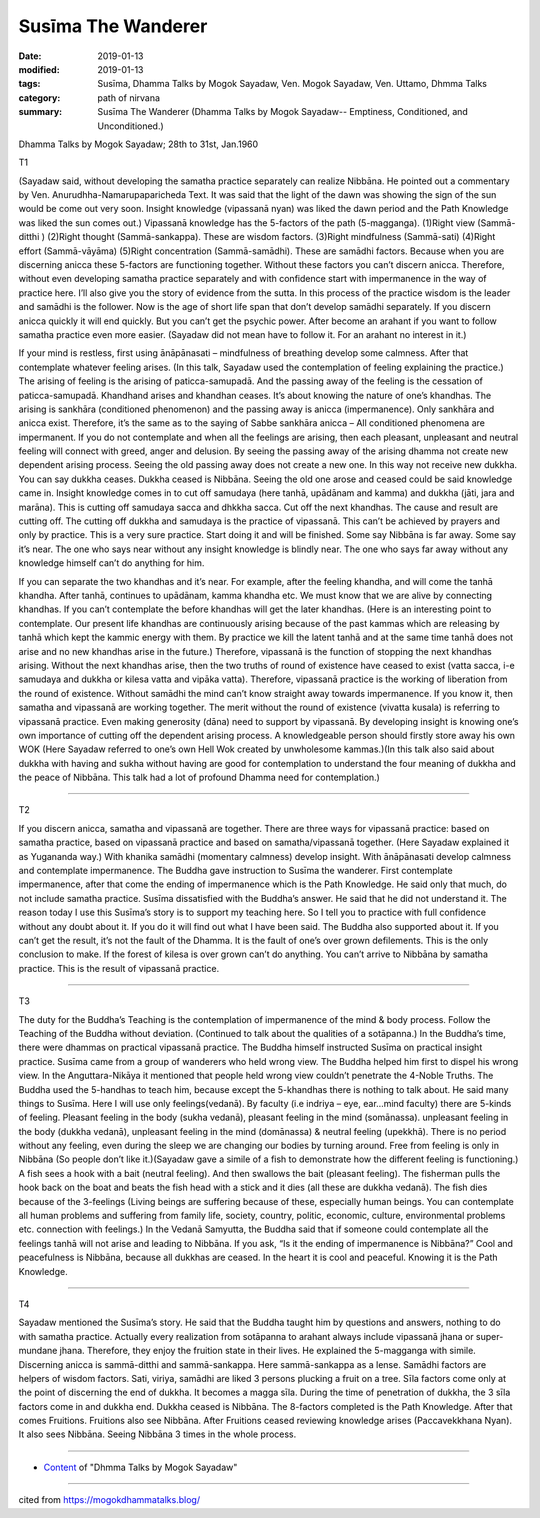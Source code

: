 ==========================================
Susīma The Wanderer
==========================================

:date: 2019-01-13
:modified: 2019-01-13
:tags: Susīma, Dhamma Talks by Mogok Sayadaw, Ven. Mogok Sayadaw, Ven. Uttamo, Dhmma Talks
:category: path of nirvana
:summary: Susīma The Wanderer (Dhamma Talks by Mogok Sayadaw-- Emptiness, Conditioned, and Unconditioned.)

Dhamma Talks by Mogok Sayadaw; 28th to 31st, Jan.1960

T1 

(Sayadaw said, without developing the samatha practice separately can realize Nibbāna. He pointed out a commentary by Ven. Anurudhha-Namarupaparicheda Text. It was said that the light of the dawn was showing the sign of the sun would be come out very soon. Insight knowledge (vipassanā nyan) was liked the dawn period and the Path Knowledge was liked the sun comes out.) Vipassanā knowledge has the 5-factors of the path (5-magganga). (1)Right view (Sammā-ditthi ) (2)Right thought (Sammā-sankappa). These are wisdom factors. (3)Right mindfulness (Sammā-sati) (4)Right effort (Sammā-vāyāma) (5)Right concentration (Sammā-samādhi). These are samādhi factors. Because when you are discerning anicca these 5-factors are functioning together. Without these factors you can’t discern anicca. Therefore, without even developing samatha practice separately and with confidence start with impermanence in the way of practice here. I’ll also give you the story of evidence from the sutta. In this process of the practice wisdom is the leader and samādhi is the follower. Now is the age of short life span that don’t develop samādhi separately. If you discern anicca quickly it will end quickly. But you can’t get the psychic power. After become an arahant if you want to follow samatha practice even more easier. (Sayadaw did not mean have to follow it. For an arahant no interest in it.)

If your mind is restless, first using ānāpānasati – mindfulness of breathing develop some calmness. After that contemplate whatever feeling arises. (In this talk, Sayadaw used the contemplation of feeling explaining the practice.) The arising of feeling is the arising of paticca-samupadā. And the passing away of the feeling is the cessation of paticca-samupadā. Khandhand arises and khandhan ceases. It’s about knowing the nature of one’s khandhas. The arising is sankhāra (conditioned phenomenon) and the passing away is anicca (impermanence). Only sankhāra and anicca exist. Therefore, it’s the same as to the saying of Sabbe sankhāra anicca – All conditioned phenomena are impermanent. If you do not contemplate and when all the feelings are arising, then each pleasant, unpleasant and neutral feeling will connect with greed, anger and delusion. By seeing the passing away of the arising dhamma not create new dependent arising process. Seeing the old passing away does not create a new one. In this way not receive new dukkha. You can say dukkha ceases. Dukkha ceased is Nibbāna. Seeing the old one arose and ceased could be said knowledge came in. Insight knowledge comes in to cut off samudaya (here tanhā, upādānam and kamma) and dukkha (jāti, jara and marāna). This is cutting off samudaya sacca and dhkkha sacca. Cut off the next khandhas. The cause and result are cutting off. The cutting off dukkha and samudaya is the practice of vipassanā. This can’t be achieved by prayers and only by practice. This is a very sure practice. Start doing it and will be finished. Some say Nibbāna is far away. Some say it’s near. The one who says near without any insight knowledge is blindly near. The one who says far away without any knowledge himself can’t do anything for him.

If you can separate the two khandhas and it’s near. For example, after the feeling khandha, and will come the tanhā khandha. After tanhā, continues to upādānam, kamma khandha etc. We must know that we are alive by connecting khandhas. If you can’t contemplate the before khandhas will get the later khandhas. (Here is an interesting point to contemplate. Our present life khandhas are continuously arising because of the past kammas which are releasing by tanhā which kept the kammic energy with them. By practice we kill the latent tanhā and at the same time tanhā does not arise and no new khandhas arise in the future.) Therefore, vipassanā is the function of stopping the next khandhas arising. Without the next khandhas arise, then the two truths of round of existence have ceased to exist (vatta sacca, i-e samudaya and dukkha or kilesa vatta and vipāka vatta). Therefore, vipassanā practice is the working of liberation from the round of existence. Without samādhi the mind can’t know straight away towards impermanence. If you know it, then samatha and vipassanā are working together. The merit without the round of existence (vivatta kusala) is referring to vipassanā practice. Even making generosity (dāna) need to support by vipassanā. By developing insight is knowing one’s own importance of cutting off the dependent arising process. A knowledgeable person should firstly store away his own WOK (Here Sayadaw referred to one’s own Hell Wok created by unwholesome kammas.)(In this talk also said about dukkha with having and sukha without having are good for contemplation to understand the four meaning of dukkha and the peace of Nibbāna. This talk had a lot of profound Dhamma need for contemplation.)

------

T2 

If you discern anicca, samatha and vipassanā are together. There are three ways for vipassanā practice: based on samatha practice, based on vipassanā practice and based on samatha/vipassanā together. (Here Sayadaw explained it as Yugananda way.) With khanika samādhi (momentary calmness) develop insight. With ānāpānasati develop calmness and contemplate impermanence. The Buddha gave instruction to Susīma the wanderer. First contemplate impermanence, after that come the ending of impermanence which is the Path Knowledge. He said only that much, do not include samatha practice. Susīma dissatisfied with the Buddha’s answer. He said that he did not understand it. The reason today I use this Susīma’s story is to support my teaching here. So I tell you to practice with full confidence without any doubt about it. If you do it will find out what I have been said. The Buddha also supported about it. If you can’t get the result, it’s not the fault of the Dhamma. It is the fault of one’s over grown defilements. This is the only conclusion to make. If the forest of kilesa is over grown can’t do anything. You can’t arrive to Nibbāna by samatha practice. This is the result of vipassanā practice.

------

T3 

The duty for the Buddha’s Teaching is the contemplation of impermanence of the mind & body process. Follow the Teaching of the Buddha without deviation. (Continued to talk about the qualities of a sotāpanna.) In the Buddha’s time, there were dhammas on practical vipassanā practice. The Buddha himself instructed Susīma on practical insight practice. Susīma came from a group of wanderers who held wrong view. The Buddha helped him first to dispel his wrong view. In the Anguttara-Nikāya it mentioned that people held wrong view couldn’t penetrate the 4-Noble Truths. The Buddha used the 5-handhas to teach him, because except the 5-khandhas there is nothing to talk about. He said many things to Susīma. Here I will use only feelings(vedanā). By faculty (i.e indriya – eye, ear…mind faculty) there are 5-kinds of feeling. Pleasant feeling in the body (sukha vedanā), pleasant feeling in the mind (somānassa). unpleasant feeling in the body (dukkha vedanā), unpleasant feeling in the mind (domānassa) & neutral feeling (upekkhā). There is no period without any feeling, even during the sleep we are changing our bodies by turning around. Free from feeling is only in Nibbāna (So people don’t like it.)(Sayadaw gave a simile of a fish to demonstrate how the different feeling is functioning.) A fish sees a hook with a bait (neutral feeling). And then swallows the bait (pleasant feeling). The fisherman pulls the hook back on the boat and beats the fish head with a stick and it dies (all these are dukkha vedanā). The fish dies because of the 3-feelings (Living beings are suffering because of these, especially human beings. You can contemplate all human problems and suffering from family life, society, country, politic, economic, culture, environmental problems etc. connection with feelings.) In the Vedanā Samyutta, the Buddha said that if someone could contemplate all the feelings tanhā will not arise and leading to Nibbāna. If you ask, “Is it the ending of impermanence is Nibbāna?” Cool and peacefulness is Nibbāna, because all dukkhas are ceased. In the heart it is cool and peaceful. Knowing it is the Path Knowledge.

------

T4 

Sayadaw mentioned the Susīma’s story. He said that the Buddha taught him by questions and answers, nothing to do with samatha practice. Actually every realization from sotāpanna to arahant always include vipassanā jhana or super-mundane jhana. Therefore, they enjoy the fruition state in their lives. He explained the 5-magganga with simile. Discerning anicca is sammā-ditthi and sammā-sankappa. Here sammā-sankappa as a lense. Samādhi factors are helpers of wisdom factors. Sati, viriya, samādhi are liked 3 persons plucking a fruit on a tree. Sīla factors come only at the point of discerning the end of dukkha. It becomes a magga sīla. During the time of penetration of dukkha, the 3 sīla factors come in and dukkha end. Dukkha ceased is Nibbāna. The 8-factors completed is the Path Knowledge. After that comes Fruitions. Fruitions also see Nibbāna. After Fruitions ceased reviewing knowledge arises (Paccavekkhana Nyan). It also sees Nibbāna. Seeing Nibbāna 3 times in the whole process.

------

- `Content <{filename}../publication-of-ven-uttamo%zh.rst#dhmma-talks-by-mogok-sayadaw>`__ of "Dhmma Talks by Mogok Sayadaw"

------

cited from https://mogokdhammatalks.blog/

..
  2019-01-11  create rst; post on 01-13